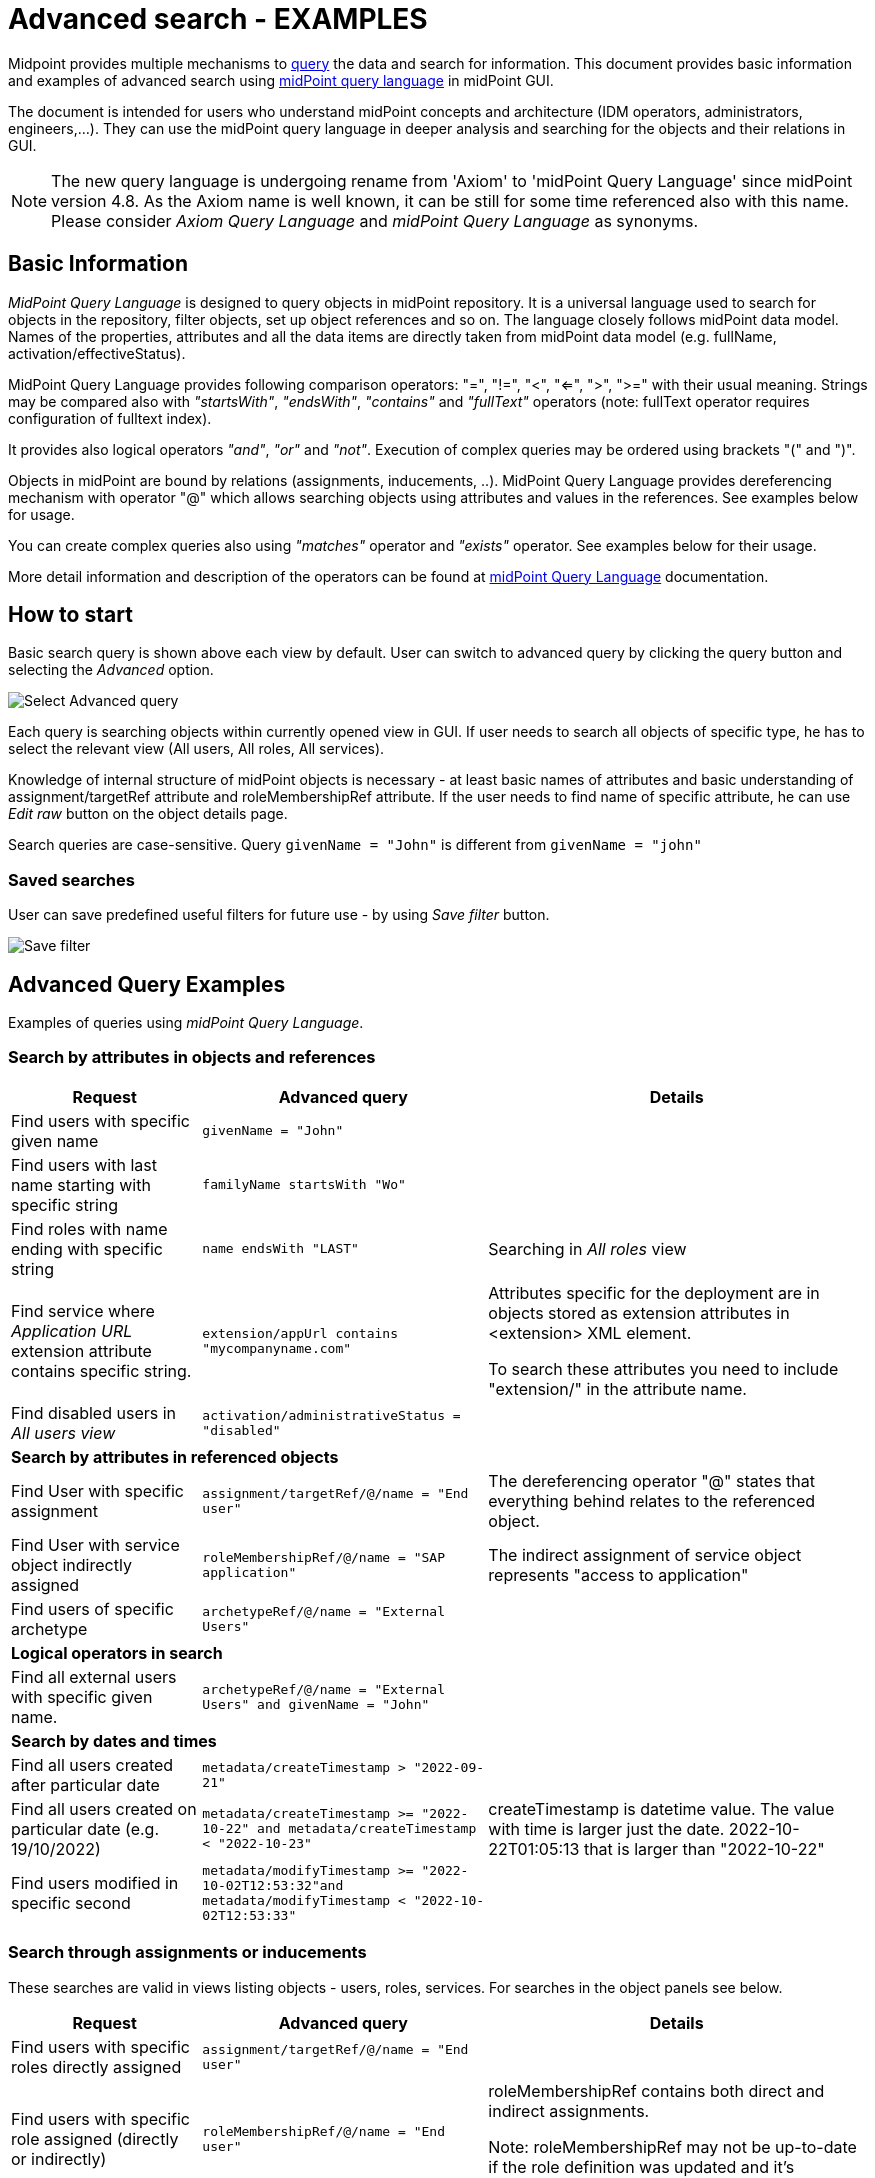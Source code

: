 = Advanced search - EXAMPLES
:page-wiki-metadata-create-user: mspanik
:page-since: "4.4"
:page-since-improved: [ "4.5", "4.6", "4.7", "4.8" ]
:page-alias: { "parent" : "/midpoint/guides/midpoint-query-examples", "title":"GUI search - EXAMPLES", "display-order" : 600}
:page-display-order: 550

Midpoint provides multiple mechanisms to xref:/midpoint/reference/concepts/query/[query] the data and search for information.
This document provides basic information and examples of advanced search using xref:/midpoint/reference/concepts/query/midpoint-query-language/[midPoint query language] in midPoint GUI.

The document is intended for users who understand midPoint concepts and architecture (IDM operators, administrators, engineers,...). They can use the midPoint query language in deeper analysis and searching for the objects and their relations in GUI.

NOTE: The new query language is undergoing rename from 'Axiom' to 'midPoint Query Language' since midPoint version 4.8. As the Axiom name is well known, it can be still for some time referenced also with this name. Please consider _Axiom Query Language_ and _midPoint Query Language_ as synonyms.

== Basic Information

_MidPoint Query Language_ is designed to query objects in midPoint repository.
It is a universal language used to search for objects in the repository, filter objects, set up object references and so on. The language closely follows midPoint data model. Names of the properties, attributes and all the data items are directly taken from midPoint data model (e.g. fullName, activation/effectiveStatus).

MidPoint Query Language provides following comparison operators: "=", "!=", "<", "<=", ">", ">=" with their usual meaning. Strings may be compared also with _"startsWith"_, _"endsWith"_, _"contains"_ and _"fullText"_ operators (note: fullText operator requires configuration of fulltext index).

It provides also logical operators _"and"_, _"or"_ and _"not"_. Execution of complex queries may be ordered using brackets "(" and ")".

Objects in midPoint are bound by relations (assignments, inducements, ..). MidPoint Query Language provides dereferencing mechanism with operator "@" which allows searching objects using attributes and values in the references. See examples below for usage.

You can create complex queries also using _"matches"_ operator and _"exists"_ operator. See examples below for their usage.

More detail information and description of the operators can be found at xref:/midpoint/reference/concepts/query/midpoint-query-language/[midPoint Query Language] documentation.

== How to start

Basic search query is shown above each view by default. User can switch to advanced query by clicking the query button and selecting the _Advanced_ option.

image:advanced-query-select.png[Select Advanced query]

Each query is searching objects within currently opened view in GUI. If user needs to search all objects of specific type, he has to select the relevant view (All users, All roles, All services).

Knowledge of internal structure of midPoint objects is necessary - at least basic names of attributes and basic understanding of assignment/targetRef attribute and roleMembershipRef attribute.
If the user needs to find name of specific attribute, he can use _Edit raw_ button on the object details page.

Search queries are case-sensitive. Query `givenName = "John"` is different from `givenName = "john"`

=== Saved searches

User can save predefined useful filters for future use - by using _Save filter_ button.

image:advanced-query-save-search.png[Save filter]

== Advanced Query Examples

Examples of queries using _midPoint Query Language_.

=== Search by attributes in objects and references

[options="header", cols="20, 30, 40"]
|===
|Request
|Advanced query
|Details

|Find users with specific given name
|`givenName = "John"`
|
|Find users with last name starting with specific string
|`familyName startsWith "Wo"`
|

|Find roles with name ending with specific string
|`name endsWith "LAST"`
|Searching in _All roles_ view

|Find service where _Application URL_ extension attribute contains specific string.
|`extension/appUrl contains "mycompanyname.com"`
|Attributes specific for the deployment are in objects stored as extension attributes in <extension> XML element.

To search these attributes you need to include "extension/" in the attribute name.

|Find disabled users in _All users view_
|`activation/administrativeStatus = "disabled"`
|

3+|*Search by attributes in referenced objects*

|Find User with specific assignment
|`assignment/targetRef/@/name = "End user"`
|The dereferencing operator "@" states that everything behind relates to the referenced object.

|Find User with service object indirectly assigned
|`roleMembershipRef/@/name = "SAP application"`
|The indirect assignment of service object represents "access to application"

|Find users of specific archetype
|`archetypeRef/@/name = "External Users"`
|

3+|*Logical operators in search*

|Find all external users with specific given name.
|`archetypeRef/@/name = "External Users" and givenName = "John"`
|

3+|*Search by dates and times*

|Find all users created after particular date
|`metadata/createTimestamp > "2022-09-21"`
|

|Find all users created on particular date (e.g. 19/10/2022)
|`metadata/createTimestamp >= "2022-10-22" and metadata/createTimestamp < "2022-10-23"`
| createTimestamp is datetime value. The value with time is larger just the date. 2022-10-22T01:05:13 that is larger than "2022-10-22"

|Find users modified in specific second
|`metadata/modifyTimestamp >= "2022-10-02T12:53:32"and metadata/modifyTimestamp < "2022-10-02T12:53:33"`
|
|===

=== Search through assignments or inducements

These searches are valid in views listing objects - users, roles, services. For searches in the object panels see below.

[options="header", cols="20, 30, 40"]
|===
|Request
|Advanced query
|Details
|Find users with specific roles directly assigned
|`assignment/targetRef/@/name = "End user"`
|

|Find users with specific role assigned (directly or indirectly)
|`roleMembershipRef/@/name = "End user"`
|roleMembershipRef contains both direct and indirect assignments.

Note: roleMembershipRef may not be up-to-date if the role definition was updated and it's members were not recomputed.

|Find users without any service assigned (directly or indirectly)
|`roleMembershipRef not matches (targetType = ServiceType)`
|roleMembershipRef contains both direct and indirect assignments.

|Find users without any role or service assigned (directly or indirectly)
|`roleMembershipRef not matches (targetType = RoleType) AND roleMembershipRef not matches (targetType = ServiceType)`
|

|Roles without any inducement
|`inducement not exists`
|_exists_ operator with _not_ operator together. +
This can't be used with assignments if roles have assigned archetypes.

|Find users without any role or service directly assigned
|`assignment/targetRef not matches ( targetType = RoleType) AND assignment/targetRef not matches ( targetType = ServiceType)`
|Assignment attribute contains direct assignments only.

Query is rather complex, because each user has at least one assignment assigned - archetype assignment.

|Users with account on specific resource
|`linkRef/@ matches ( +
. type ShadowType +
and resourceRef matches (oid = "093ba5b5-7b15-470a-a147-889d09c2850f") +
and intent = "default"
)`
|Resource is identified by OID

Note: For detail explanation of the query please check additional xref:/midpoint/reference/concepts/query/midpoint-query-language/introduction/[introduction to midPoint Query Language] page.

|Users with account on specific resource
|`linkRef/@ matches ( +
. type ShadowType +
and resourceRef/@/name = "LDAP" +
and intent = "default" )`
|Like previous query, just the resource is identified by resource name.

|Users having with role with specific extension attribute assigned
|`assignment/targetRef/@ matches ( +
. type RoleType and extension/sapType="SAP555")`
|This is a complex query: Searching for all assignments of a role identified by value of specific extension attribute. +
In this case the `. type RoleType` type filter clause is necessary as midPoint need to know which type of objects to search for the extension attribute.

3+|*Referencing (supported since version 4.6)*

|In roles view, find all roles that are assigned to specific user
|`. referencedBy (@type = UserType AND name = "adam" AND @path = assignment/targetRef)`
| Dot is important in the query.
|===

=== Searching in All accesses panel

View in "All accesses" panel displays content of "roleMembershipRef" attribute. So name of this attribute must be excluded from the queries.

++++
{% include since.html since="4.7" %}
++++

[options="header", cols="20, 30, 40"]
|===
|Request
|Advanced query
|Details

|All assigned roles
|`. matches (targetType = RoleType)`
|You can also use ServiceType for services or OrgType for organizational units.

|All accesses starting with gallery in the display name
|`@/displayName startsWith "gallery"`
|The view shows display names of the objects. So search for name element could bring confusing results if name and displayName are different.

|All applications where the user has access
|`@/archetypeRef/@/name="Application"`
|This searches for all references with archetype named "Application". The same way you can search for "Application role" or "Business role".
|===

=== Searching in Assignments panels

Views in assignments panels display content of the "assignment" attribute. So name of this attribute must be excluded from the queries.

++++
{% include since.html since="4.7" %}
++++

[options="header", cols="20, 30, 40"]
|===
|Request
|Advanced query
|Details

|All roles assigned directly
|`targetRef matches (targetType = RoleType)`
|

|All assignments (roles or other) with name starting with "C"
|`targetRef/@/name startsWith "C"`
|Dereferencing (search with @) is working in the assignment panel only when xref:/midpoint/guides/assignment-repository-search/index.adoc[repository search is enabled].
|===

=== Searching in Tasks

Standard structure of the task object was not prepared for searching.
Therefore, additional element `affectedObjects` allowing convenient searching of the tasks by affected objects and their execution mode was induced in 4.8.

++++
{% include since.html since="4.8" %}
++++

[options="header", cols="20, 30, 40"]
|===
|Request
|Advanced query
|Details

|All tasks acting on users
|`affectedObjects/activity/objects/type = "c:UserType"`
|

|All tasks performing reconciliation
|`affectedObjects/activity/activityType = "c:reconciliation"`
| Include namespace specification "c:" in the activity type. +
Technically, the reconciliation tasks may be searched also via archetype.

|All tasks performing any operation with the resource XYZ
|`affectedObjects/activity/resourceObjects/resourceRef/@/name = "XYZ"`
|

|All tasks performing reconciliation on the resource XYZ
|`affectedObjects/activity/activityType = "c:reconciliation" and affectedObjects/activity/resourceObjects/resourceRef/@/name = "XYZ"`
|You can use archetype and resource OIDs as well, just using dereferenced names is easier to read.

|All simulation tasks
|`affectedObjects/activity/executionMode = "preview"`
|Simulation tasks are in the "preview" mode. Standard tasks that also execute changes have execution mode "full".

|===

=== Searching in Audit Events

You can utilize midPoint Query Language as well in Audit Log Viewer. It will allow you to review for failed events, select specific objects and operations.

Instead of basic search, there is no specific timeframe defined for each search. Please use timestamp specification while searching in audit. It will increase search speed significantly. Especially in large audit searches.

The search in deltas is available since version 4.8.
++++
{% include since.html since="4.8" %}
++++

[options="header", cols="20, 30, 40"]
|===
|Request
|Advanced query
|Details

|All events initiated by specific user
|`initiatorRef/@/name = "administrator"`
|

|All events related to specific user
|`targetRef/@/name="johndoe"`
| This is also possible via object OID, without dereferencing: `targetRef matches (oid = "a560613e-ce4c-4020-a7c7-3de1af706234")`

|All events in specific day
|`timestamp >= "2023-09-18" and timestamp < "2023-09-19"`
|

|All events within specific time range
|`timestamp >= "2023-09-19T11:00:00" and timestamp < "2023-09-19T13:10:00"`
|

|All events of specific type
|`eventStage = "request"`
|

|All events where specific attribute was updated.
|`changedItem = c:fullName`
|Include "c:" prefix to the name of the attribute. +
This query finds all events where the "fullName" attribute was modified.

|All failed events since specific date
|`outcome != "success" and timestamp > "2023-09-18"`
|You can't use scripting in GUI search. Therefore, the dates must be defined explicitly and updated if necessary.


|All events related to resource "XYZ"
|`delta matches (resourceName = "XYZ")`
|This is also possible via resource OID, without dereferencing: `delta matches (resourceOid = "71dcd12f-dba3-437e-bc0d-b021d937832d" )`

|All events related to account "john" on the resource "XYZ"
|`delta matches (resourceName = "Target2-with-roles" and shadowKind = "account" and objectName = "john")`
|Delta components - "resourceName" and "objectName" contain values relevant during the event creation. These may be modified afterwards.

|All events related to user "JohnDoe" on the resource "XYZ"
|`targetRef/@/name="JohnDoe" and delta matches (resourceName = "XYZ")`
|The previous select was searching of the modification of the defined account on the defined resource. This search is providing audit events on the specified resource related to specific user (not only accounts, but may be also entitlements or accounts with different names)

|All events generated by specific task (any run)
|`taskOID="4a9b055d-2d31-474a-8e39-6a2e6ac104a2"`
|

|All events generated by specific task (single run)
|`taskIdentifier = "1695198082065-43516-1"`
|The task identifier is individual for each run of the task.

|All object modifications that didn't went well
|`eventType = "modifyObject" and eventStage = "execution" and outcome != "success"`
|

|All events where accounts on the resource "XYZ" were created or modified
|`delta matches (resourceName = "XYZ" and shadowKind = "account")`
|

|===


== See Also

- xref:/midpoint/reference/concepts/query/midpoint-query-language/[midPoint Query Language] - Main page of midPoint Query Language.
- xref:/midpoint/reference/concepts/query/midpoint-query-language/searchable-items/[Searchable items] - Which items/elements/attributes can be searched.
- xref:/midpoint/reference/concepts/query/midpoint-query-language/errors/[Errors while using midPoint query] - Error messages with explanation and hints how to solve them.
- xref:/midpoint/reference/concepts/query/midpoint-query-language/expressions/[Using expressions in midPoint Query language] - Expressions in midPoint Query Language.

